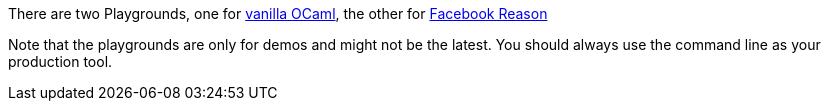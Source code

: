 There are two Playgrounds, one for
https:////bucklescript.github.io/bucklescript-playground[vanilla OCaml],
the other for
https:////bucklescript.github.io/bucklescript/reason-demo[Facebook Reason]

Note that the playgrounds are only for demos and might not be the
latest.
You should always use the command line as your production tool.
